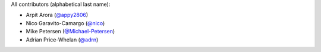 All contributors (alphabetical last name):

* Arpit Arora (`@appy2806 <https://github.com/appy2806/>`_)
* Nico Garavito-Camargo (`@nico <https://github.com/jngaravitoc>`_) 
* Mike Petersen (`@Michael-Petersen <https://github.com/michael-petersen>`_) 
* Adrian Price-Whelan (`@adrn <https://github.com/adrn>`_)  

